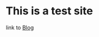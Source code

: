 #+BEGIN_COMMENT
.. title: Welcome 
.. slug: 
.. date: 2017-06-05 14:37:35 UTC-07:00
.. tags: 
.. category: 
.. link: 
.. description: 
.. type: text
#+END_COMMENT

* This is a test site
link to [[../blog/][Blog]]

